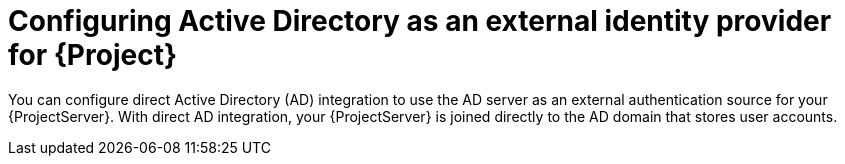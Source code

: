 [id="configuring-active-directory-as-an-external-identity-provider-for-project_{context}"]
= Configuring Active Directory as an external identity provider for {Project}

You can configure direct Active Directory (AD) integration to use the AD server as an external authentication source for your {ProjectServer}.
With direct AD integration, your {ProjectServer} is joined directly to the AD domain that stores user accounts.

